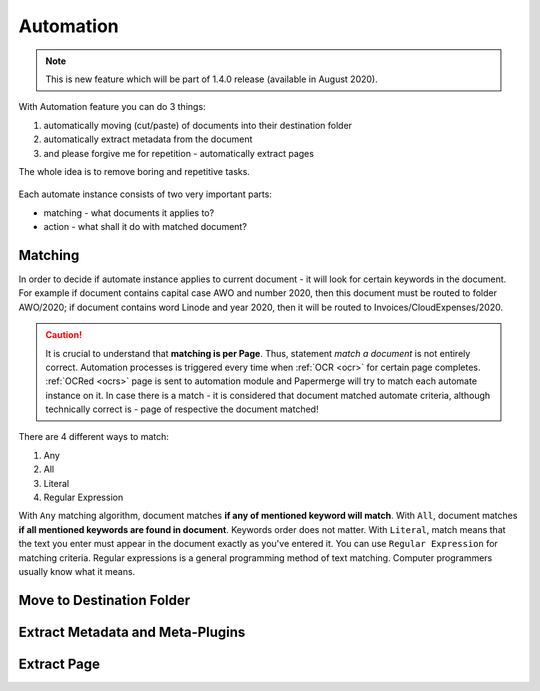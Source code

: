 .. _automation:

Automation
============

.. note::

    This is new feature which will be part of 1.4.0 release (available in August 2020). 

With Automation feature you can do 3 things:

1. automatically moving (cut/paste) of documents into their destination folder
2. automatically extract metadata from the document
3. and please forgive me for repetition - automatically extract pages

The whole idea is to remove boring and repetitive tasks.


.. figure:: img/automates/01-automates.png


Each automate instance consists of two very important parts:
    
* matching - what documents it applies to?
* action - what shall it do with matched document? 

Matching
~~~~~~~~~

In order to decide if automate instance applies to current document - it will look for certain
keywords in the document. For example if document contains capital case AWO and number 2020, then this document
must be routed to folder AWO/2020; if document contains word Linode and year 2020, then it will be routed to
Invoices/CloudExpenses/2020.

.. caution::
  
   It is crucial to understand that **matching is per Page**. Thus, statement *match a document* is not entirely correct. 
   Automation processes is triggered every time when :ref:`OCR <ocr>` for
   certain page completes. :ref:`OCRed <ocrs>` page is sent to automation module and
   Papermerge will try to match each automate instance on it. In case there is
   a match - it is considered that document matched automate criteria,
   although technically correct is - page of respective the document matched!

There are 4 different ways to match:

1. Any
2. All
3. Literal
4. Regular Expression

With ``Any`` matching algorithm, document matches **if any of mentioned keyword will match**.
With ``All``, document matches **if all mentioned keywords are found in document**. Keywords order does not matter.
With ``Literal``, match means that the text you enter must appear in the document exactly as you've entered it.
You can use ``Regular Expression`` for matching criteria. Regular expressions is a general programming method of text matching. Computer programmers usually know what it means.  

Move to Destination Folder
~~~~~~~~~~~~~~~~~~~~~~~~~~~


Extract Metadata and Meta-Plugins
~~~~~~~~~~~~~~~~~~~~~~~~~~~~~~~~~~~


Extract Page
~~~~~~~~~~~~~